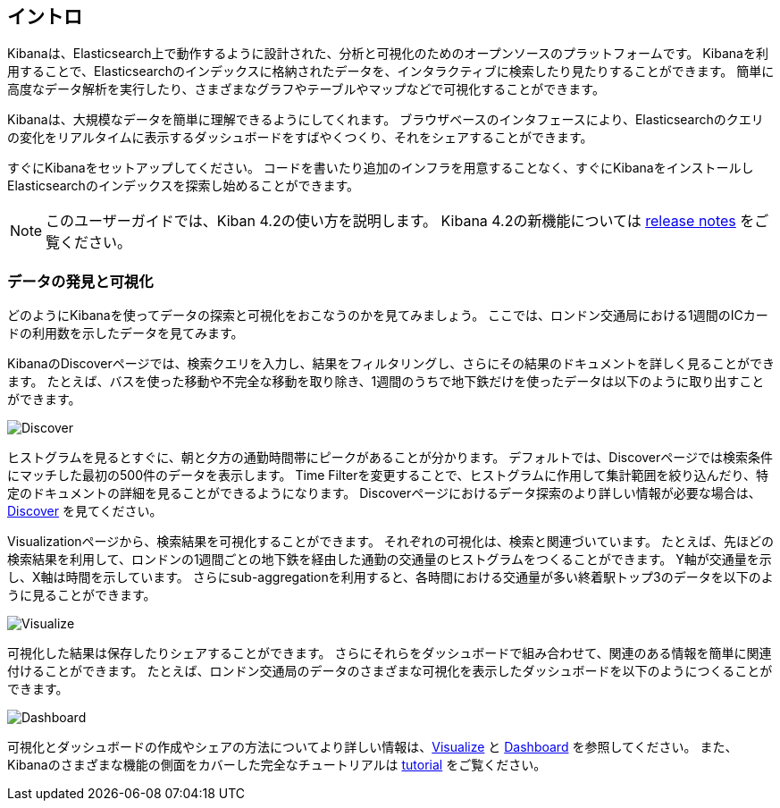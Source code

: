 [[introduction]]
== イントロ

Kibanaは、Elasticsearch上で動作するように設計された、分析と可視化のためのオープンソースのプラットフォームです。
Kibanaを利用することで、Elasticsearchのインデックスに格納されたデータを、インタラクティブに検索したり見たりすることができます。
簡単に高度なデータ解析を実行したり、さまざまなグラフやテーブルやマップなどで可視化することができます。

Kibanaは、大規模なデータを簡単に理解できるようにしてくれます。
ブラウザベースのインタフェースにより、Elasticsearchのクエリの変化をリアルタイムに表示するダッシュボードをすばやくつくり、それをシェアすることができます。

すぐにKibanaをセットアップしてください。
コードを書いたり追加のインフラを用意することなく、すぐにKibanaをインストールしElasticsearchのインデックスを探索し始めることができます。

NOTE: このユーザーガイドでは、Kiban 4.2の使い方を説明します。 Kibana 4.2の新機能については <<releasenotes, release notes>> をご覧ください。

[float]
[[data-discovery]]
=== データの発見と可視化

どのようにKibanaを使ってデータの探索と可視化をおこなうのかを見てみましょう。
ここでは、ロンドン交通局における1週間のICカードの利用数を示したデータを見てみます。

KibanaのDiscoverページでは、検索クエリを入力し、結果をフィルタリングし、さらにその結果のドキュメントを詳しく見ることができます。
たとえば、バスを使った移動や不完全な移動を取り除き、1週間のうちで地下鉄だけを使ったデータは以下のように取り出すことができます。

image:images/TFL-CompletedTrips.jpg[Discover]

ヒストグラムを見るとすぐに、朝と夕方の通勤時間帯にピークがあることが分かります。
デフォルトでは、Discoverページでは検索条件にマッチした最初の500件のデータを表示します。
Time Filterを変更することで、ヒストグラムに作用して集計範囲を絞り込んだり、特定のドキュメントの詳細を見ることができるようになります。
Discoverページにおけるデータ探索のより詳しい情報が必要な場合は、<<discover, Discover>> を見てください。

Visualizationページから、検索結果を可視化することができます。
それぞれの可視化は、検索と関連づいています。
たとえば、先ほどの検索結果を利用して、ロンドンの1週間ごとの地下鉄を経由した通勤の交通量のヒストグラムをつくることができます。
Y軸が交通量を示し、X軸は時間を示しています。
さらにsub-aggregationを利用すると、各時間における交通量が多い終着駅トップ3のデータを以下のように見ることができます。

image:images/TFL-CommuteHistogram.jpg[Visualize]

可視化した結果は保存したりシェアすることができます。
さらにそれらをダッシュボードで組み合わせて、関連のある情報を簡単に関連付けることができます。
たとえば、ロンドン交通局のデータのさまざまな可視化を表示したダッシュボードを以下のようにつくることができます。

image:images/TFL-Dashboard.jpg[Dashboard]

可視化とダッシュボードの作成やシェアの方法についてより詳しい情報は、<<visualize, Visualize>> と <<dashboard, Dashboard>> を参照してください。
また、Kibanaのさまざまな機能の側面をカバーした完全なチュートリアルは <<getting-started,tutorial>> をご覧ください。

